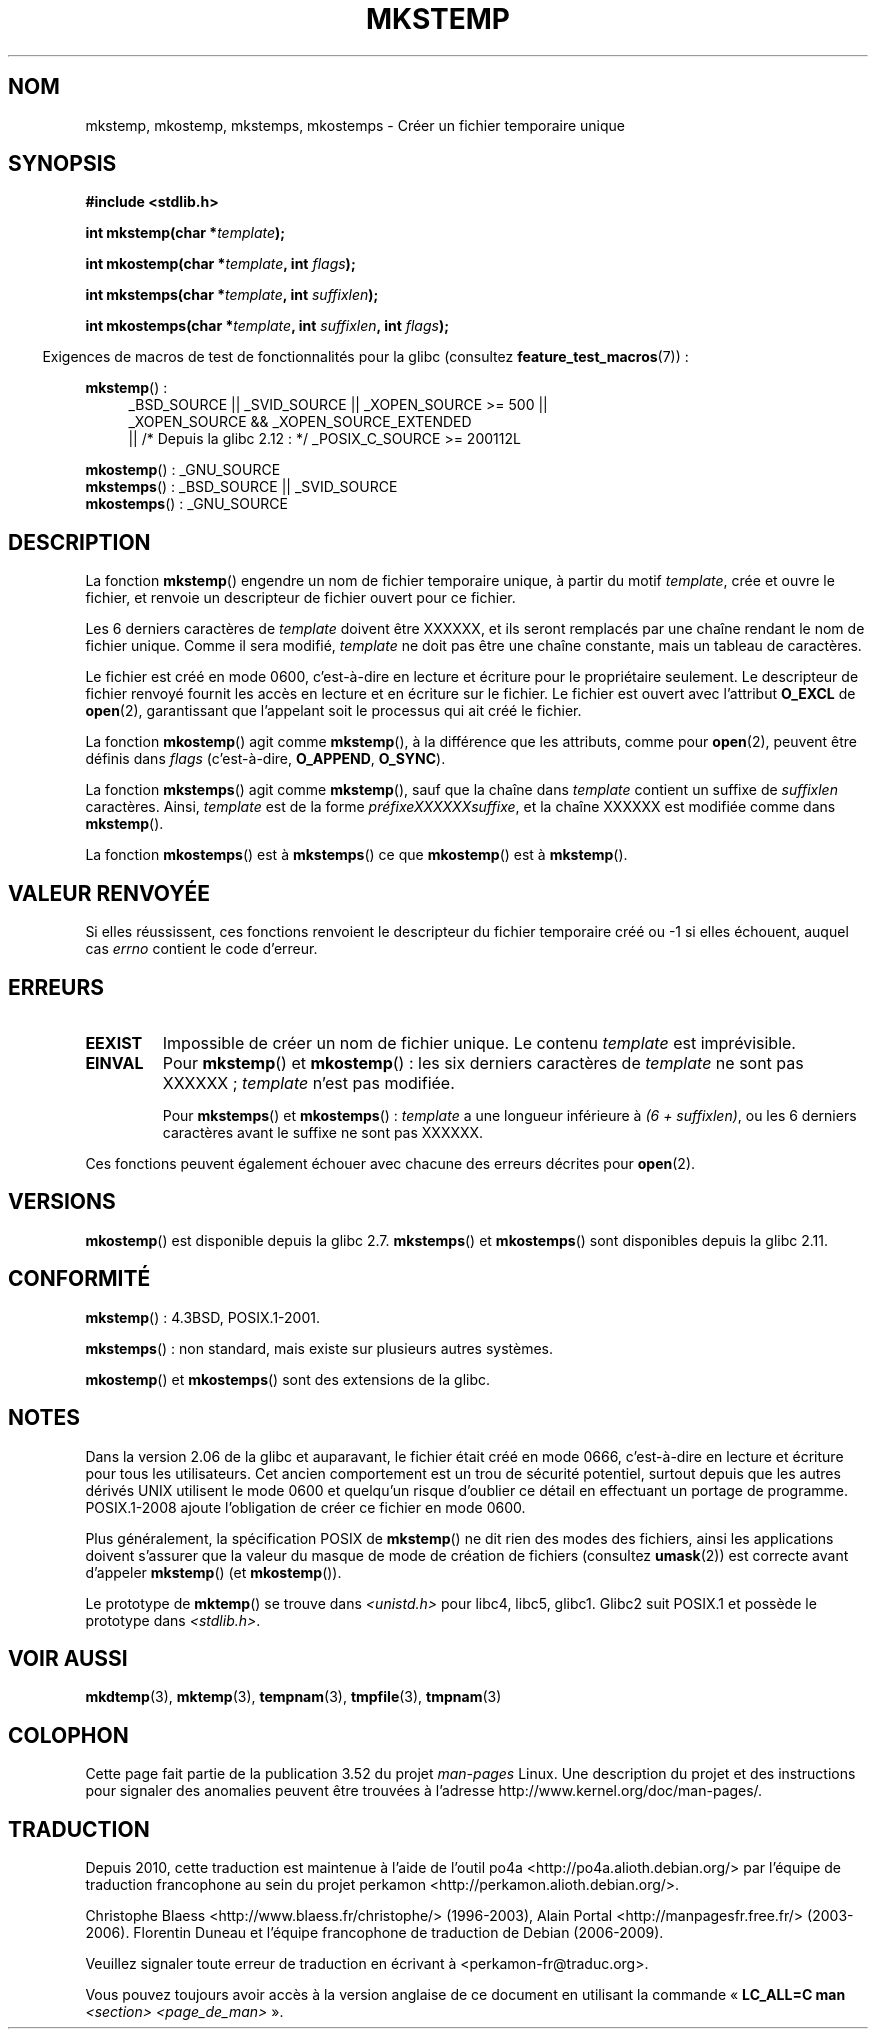 .\" Copyright 1993 David Metcalfe (david@prism.demon.co.uk)
.\" and Copyright (C) 2008, Michael Kerrisk <mtk.manpages@gmail.com>
.\"
.\" %%%LICENSE_START(VERBATIM)
.\" Permission is granted to make and distribute verbatim copies of this
.\" manual provided the copyright notice and this permission notice are
.\" preserved on all copies.
.\"
.\" Permission is granted to copy and distribute modified versions of this
.\" manual under the conditions for verbatim copying, provided that the
.\" entire resulting derived work is distributed under the terms of a
.\" permission notice identical to this one.
.\"
.\" Since the Linux kernel and libraries are constantly changing, this
.\" manual page may be incorrect or out-of-date.  The author(s) assume no
.\" responsibility for errors or omissions, or for damages resulting from
.\" the use of the information contained herein.  The author(s) may not
.\" have taken the same level of care in the production of this manual,
.\" which is licensed free of charge, as they might when working
.\" professionally.
.\"
.\" Formatted or processed versions of this manual, if unaccompanied by
.\" the source, must acknowledge the copyright and authors of this work.
.\" %%%LICENSE_END
.\"
.\" References consulted:
.\"     Linux libc source code
.\"     Lewine's _POSIX Programmer's Guide_ (O'Reilly & Associates, 1991)
.\"     386BSD man pages
.\" Modified Sat Jul 24 18:48:48 1993 by Rik Faith (faith@cs.unc.edu)
.\" Modified 980310, aeb
.\" Modified 990328, aeb
.\" 2008-06-19, mtk, Added mkostemp(); various other changes
.\"
.\"*******************************************************************
.\"
.\" This file was generated with po4a. Translate the source file.
.\"
.\"*******************************************************************
.TH MKSTEMP 3 "21 décembre 2012" GNU "Manuel du programmeur Linux"
.SH NOM
mkstemp, mkostemp, mkstemps, mkostemps \- Créer un fichier temporaire unique
.SH SYNOPSIS
.nf
\fB#include <stdlib.h>\fP
.sp
\fBint mkstemp(char *\fP\fItemplate\fP\fB);\fP
.sp
\fBint mkostemp(char *\fP\fItemplate\fP\fB, int \fP\fIflags\fP\fB);\fP
.sp
\fBint mkstemps(char *\fP\fItemplate\fP\fB, int \fP\fIsuffixlen\fP\fB);\fP
.sp
\fBint mkostemps(char *\fP\fItemplate\fP\fB, int \fP\fIsuffixlen\fP\fB, int \fP\fIflags\fP\fB);\fP
.fi
.sp
.in -4n
Exigences de macros de test de fonctionnalités pour la glibc (consultez
\fBfeature_test_macros\fP(7))\ :
.in
.sp
\fBmkstemp\fP()\ :
.ad l
.RS 4
.PD 0
_BSD_SOURCE || _SVID_SOURCE || _XOPEN_SOURCE\ >=\ 500 || _XOPEN_SOURCE\ &&\ _XOPEN_SOURCE_EXTENDED
.br
|| /* Depuis la glibc 2.12\ : */ _POSIX_C_SOURCE\ >=\ 200112L
.PD
.RE
.ad b
.PP
\fBmkostemp\fP()\ : _GNU_SOURCE
.br
\fBmkstemps\fP()\ : _BSD_SOURCE || _SVID_SOURCE
.br
\fBmkostemps\fP()\ : _GNU_SOURCE
.SH DESCRIPTION
La fonction \fBmkstemp\fP() engendre un nom de fichier temporaire unique, à
partir du motif \fItemplate\fP, crée et ouvre le fichier, et renvoie un
descripteur de fichier ouvert pour ce fichier.

Les 6 derniers caractères de \fItemplate\fP doivent être XXXXXX, et ils seront
remplacés par une chaîne rendant le nom de fichier unique. Comme il sera
modifié, \fItemplate\fP ne doit pas être une chaîne constante, mais un tableau
de caractères.

Le fichier est créé en mode 0600, c'est\-à\-dire en lecture et écriture pour
le propriétaire seulement. Le descripteur de fichier renvoyé fournit les
accès en lecture et en écriture sur le fichier. Le fichier est ouvert avec
l'attribut \fBO_EXCL\fP de \fBopen\fP(2), garantissant que l'appelant soit le
processus qui ait créé le fichier.

La fonction \fBmkostemp\fP() agit comme \fBmkstemp\fP(), à la différence que les
attributs, comme pour \fBopen\fP(2), peuvent être définis dans \fIflags\fP
(c'est\-à\-dire, \fBO_APPEND\fP, \fBO_SYNC\fP).

La fonction \fBmkstemps\fP() agit comme \fBmkstemp\fP(), sauf que la chaîne dans
\fItemplate\fP contient un suffixe de \fIsuffixlen\fP caractères. Ainsi,
\fItemplate\fP est de la forme \fIpréfixeXXXXXXsuffixe\fP, et la chaîne XXXXXX est
modifiée comme dans \fBmkstemp\fP().

La fonction \fBmkostemps\fP() est à \fBmkstemps\fP() ce que \fBmkostemp\fP() est à
\fBmkstemp\fP().
.SH "VALEUR RENVOYÉE"
Si elles réussissent, ces fonctions renvoient le descripteur du fichier
temporaire créé ou \-1 si elles échouent, auquel cas \fIerrno\fP contient le
code d'erreur.
.SH ERREURS
.TP 
\fBEEXIST\fP
Impossible de créer un nom de fichier unique. Le contenu \fItemplate\fP est
imprévisible.
.TP 
\fBEINVAL\fP
Pour \fBmkstemp\fP() et \fBmkostemp\fP()\ : les six derniers caractères de
\fItemplate\fP ne sont pas XXXXXX\ ; \fItemplate\fP n'est pas modifiée.
.sp
Pour \fBmkstemps\fP() et \fBmkostemps\fP()\ : \fItemplate\fP a une longueur inférieure
à \fI(6 + suffixlen)\fP, ou les 6 derniers caractères avant le suffixe ne sont
pas XXXXXX.
.PP
Ces fonctions peuvent également échouer avec chacune des erreurs décrites
pour \fBopen\fP(2).
.SH VERSIONS
\fBmkostemp\fP() est disponible depuis la glibc\ 2.7. \fBmkstemps\fP() et
\fBmkostemps\fP() sont disponibles depuis la glibc\ 2.11.
.SH CONFORMITÉ
\fBmkstemp\fP()\ : 4.3BSD, POSIX.1\-2001.

.\" mkstemps() appears to be at least on the BSDs, Mac OS X, Solaris,
.\" and Tru64.
\fBmkstemps\fP()\ : non standard, mais existe sur plusieurs autres systèmes.

\fBmkostemp\fP() et \fBmkostemps\fP() sont des extensions de la glibc.
.SH NOTES
Dans la version\ 2.06 de la glibc et auparavant, le fichier était créé en
mode 0666, c'est\-à\-dire en lecture et écriture pour tous les
utilisateurs. Cet ancien comportement est un trou de sécurité potentiel,
surtout depuis que les autres dérivés UNIX utilisent le mode 0600 et
quelqu'un risque d'oublier ce détail en effectuant un portage de
programme. POSIX.1\-2008 ajoute l'obligation de créer ce fichier en mode
0600.

Plus généralement, la spécification POSIX de \fBmkstemp\fP() ne dit rien des
modes des fichiers, ainsi les applications doivent s'assurer que la valeur
du masque de mode de création de fichiers (consultez \fBumask\fP(2)) est
correcte avant d'appeler \fBmkstemp\fP() (et \fBmkostemp\fP()).

Le prototype de \fBmktemp\fP() se trouve dans \fI<unistd.h>\fP pour libc4,
libc5, glibc1. Glibc2 suit POSIX.1 et possède le prototype dans
\fI<stdlib.h>\fP.
.SH "VOIR AUSSI"
\fBmkdtemp\fP(3), \fBmktemp\fP(3), \fBtempnam\fP(3), \fBtmpfile\fP(3), \fBtmpnam\fP(3)
.SH COLOPHON
Cette page fait partie de la publication 3.52 du projet \fIman\-pages\fP
Linux. Une description du projet et des instructions pour signaler des
anomalies peuvent être trouvées à l'adresse
\%http://www.kernel.org/doc/man\-pages/.
.SH TRADUCTION
Depuis 2010, cette traduction est maintenue à l'aide de l'outil
po4a <http://po4a.alioth.debian.org/> par l'équipe de
traduction francophone au sein du projet perkamon
<http://perkamon.alioth.debian.org/>.
.PP
Christophe Blaess <http://www.blaess.fr/christophe/> (1996-2003),
Alain Portal <http://manpagesfr.free.fr/> (2003-2006).
Florentin Duneau et l'équipe francophone de traduction de Debian\ (2006-2009).
.PP
Veuillez signaler toute erreur de traduction en écrivant à
<perkamon\-fr@traduc.org>.
.PP
Vous pouvez toujours avoir accès à la version anglaise de ce document en
utilisant la commande
«\ \fBLC_ALL=C\ man\fR \fI<section>\fR\ \fI<page_de_man>\fR\ ».
